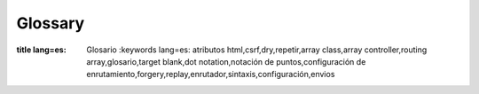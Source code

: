 Glossary
########

.. glossary::

    routing array
        (Enrutamiento de array)
        Un array de atributos que son pasados a :php:meth:`Router::url()`.
        Usualmente se tipean de la siguiente manera::

            array('controller' => 'posts', 'action' => 'view', 5)

    HTML attributes
    (Atributos HTML)
        Un array de llaves => valores que se compone en HTML attributes(atributos HTML). Por ejemplo::

            // Dado
            array('class' => 'my-class', 'target' => '_blank')

            // Generara
            class="my-class" target="_blank"

        Si un atributo acepta su nombre(de atributo) como valor, se puede usar ``true``::

            // Dado
            array('checked' => true)

            // Generara
            checked="checked"

    plugin syntax
    (Sintaxis de plugin)
        Plugin syntax(Sintaxis de plugin) se refiere al punto separador del nombre de la clase
        indicación que la clase es parte de un plugin. Por ej.``DebugKit.Toolbar``.
        El plugin es DebugKit y el nombre de la clase es Toolbar.

    dot notation
    (Notación por puntos)
        Dot notation(notación por puntos) define la ruta dentro un array, separando valores anidados con ``.``
        Por ejemplo::

            Asset.filter.css

        Apuntara al siguiente valor::

            array(
                'Asset' => array(
                    'filter' => array(
                        'css' => 'got me'
                    )
                )
            )

    CSRF
        Cross Site Request Forgery(falsificación de petición en sitios cruzados).
        Previene ataques de reproducción,doble envío y peticiones falsas de otros dominios.

    routes.php
        Un archivo en APP/Config que contiene configuración de enrutamiento.
        Este archivo es incluido antes de que cualquier petición se procese.
        Debe conectar todas las rutas que tu aplicación necesita para que las peticiones puedan ser
        enrutadas al controlador + acción que corresponda.

    DRY
        Don't repeat yourself(No te repitas a ti mismo). Es un principio del desarrollo de software
        apuntado a reducir la repetición de información de cualquier tipo.
        En CakePHP DRY es usado para permitirte programar to código una vez, y re-usarlo en
        distintas partes de tu aplicación.


.. meta::
:title lang=es: Glosario
    :keywords lang=es: atributos html,csrf,dry,repetir,array class,array controller,routing array,glosario,target blank,dot notation,notación de puntos,configuración de enrutamiento,forgery,replay,enrutador,sintaxis,configuración,envios